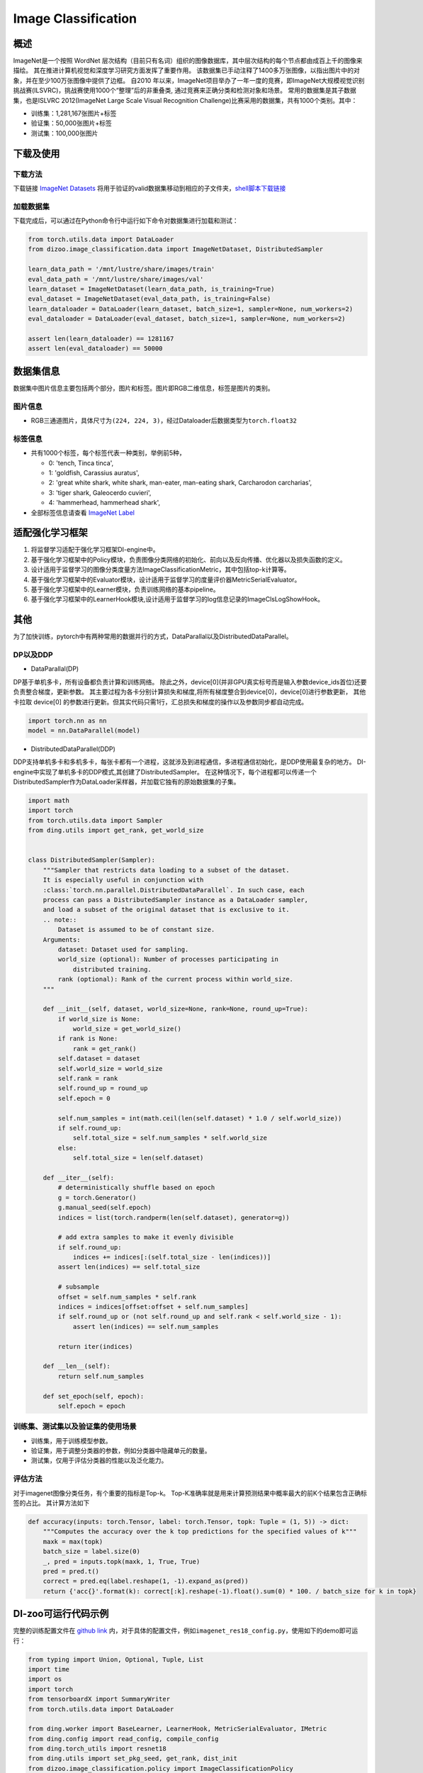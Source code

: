 Image Classification
~~~~~~~~~~~~~~~~~~~~

概述
====

ImageNet是一个按照 WordNet 层次结构（目前只有名词）组织的图像数据库，其中层次结构的每个节点都由成百上千的图像来描绘。 其在推进计算机视觉和深度学习研究方面发挥了重要作用。
该数据集已手动注释了1400多万张图像，以指出图片中的对象，并在至少100万张图像中提供了边框。
自2010 年以来，ImageNet项目举办了一年一度的竞赛，即ImageNet大规模视觉识别挑战赛(ILSVRC)，挑战赛使用1000个“整理”后的非重叠类, 通过竞赛来正确分类和检测对象和场景。
常用的数据集是其子数据集，也是ISLVRC 2012(ImageNet Large Scale Visual Recognition Challenge)比赛采用的数据集，共有1000个类别。其中：

-  训练集：1,281,167张图片+标签
-  验证集：50,000张图片+标签
-  测试集：100,000张图片


.. image:: ./images/imagenet.png
   :align: center

下载及使用
==========

下载方法
--------

下载链接 `ImageNet Datasets <http://www.image-net.org/>`_
将用于验证的valid数据集移动到相应的子文件夹，`shell脚本下载链接 <https://raw.githubusercontent.com/soumith/imagenetloader.torch/master/valprep.sh/>`_

加载数据集
----------

下载完成后，可以通过在Python命令行中运行如下命令对数据集进行加载和测试：

.. code:: python

    from torch.utils.data import DataLoader
    from dizoo.image_classification.data import ImageNetDataset, DistributedSampler

    learn_data_path = '/mnt/lustre/share/images/train'
    eval_data_path = '/mnt/lustre/share/images/val'
    learn_dataset = ImageNetDataset(learn_data_path, is_training=True)
    eval_dataset = ImageNetDataset(eval_data_path, is_training=False)
    learn_dataloader = DataLoader(learn_dataset, batch_size=1, sampler=None, num_workers=2)
    eval_dataloader = DataLoader(eval_dataset, batch_size=1, sampler=None, num_workers=2)

    assert len(learn_dataloader) == 1281167
    assert len(eval_dataloader) == 50000



数据集信息
==========

数据集中图片信息主要包括两个部分，图片和标签。图片即RGB二维信息，标签是图片的类别。

图片信息
---------

-  RGB三通道图片，具体尺寸为\ ``(224, 224, 3)``\ ，经过Dataloader后数据类型为\ ``torch.float32``


标签信息
--------

-  共有1000个标签，每个标签代表一种类别，举例前5种，

   -  0: 'tench, Tinca tinca',
   -  1: 'goldfish, Carassius auratus',
   -  2: 'great white shark, white shark, man-eater, man-eating shark, Carcharodon carcharias',
   -  3: 'tiger shark, Galeocerdo cuvieri',
   -  4: 'hammerhead, hammerhead shark',

-  全部标签信息请查看 `ImageNet Label <https://gist.github.com/yrevar/942d3a0ac09ec9e5eb3a/>`_

适配强化学习框架
=================

1. 将监督学习适配于强化学习框架DI-engine中。

2. 基于强化学习框架中的Policy模块，负责图像分类网络的初始化、前向以及反向传播、优化器以及损失函数的定义。

3. 设计适用于监督学习的图像分类度量方法ImageClassificationMetric，其中包括top-k计算等。

4. 基于强化学习框架中的Evaluator模块，设计适用于监督学习的度量评价器MetricSerialEvaluator。

5. 基于强化学习框架中的Learner模块，负责训练网络的基本pipeline。

6. 基于强化学习框架中的LearnerHook模块,设计适用于监督学习的log信息记录的ImageClsLogShowHook。

其他
====

为了加快训练，pytorch中有两种常用的数据并行的方式，DataParallal以及DistributedDataParallel。

DP以及DDP
------------

-  DataParallal(DP)

DP基于单机多卡，所有设备都负责计算和训练网络。
除此之外，device[0](并非GPU真实标号而是输入参数device_ids首位)还要负责整合梯度，更新参数。
其主要过程为各卡分别计算损失和梯度,将所有梯度整合到device[0]，device[0]进行参数更新，
其他卡拉取 device[0] 的参数进行更新。但其实代码只需1行，汇总损失和梯度的操作以及参数同步都自动完成。


.. code:: python

    import torch.nn as nn
    model = nn.DataParallel(model)

-  DistributedDataParallel(DDP)

DDP支持单机多卡和多机多卡，每张卡都有一个进程，这就涉及到进程通信，多进程通信初始化，是DDP使用最复杂的地方。
DI-engine中实现了单机多卡的DDP模式,其创建了DistributedSampler。
在这种情况下，每个进程都可以传递一个DistributedSampler作为DataLoader采样器，并加载它独有的原始数据集的子集。

.. code:: python

    import math
    import torch
    from torch.utils.data import Sampler
    from ding.utils import get_rank, get_world_size


    class DistributedSampler(Sampler):
        """Sampler that restricts data loading to a subset of the dataset.
        It is especially useful in conjunction with
        :class:`torch.nn.parallel.DistributedDataParallel`. In such case, each
        process can pass a DistributedSampler instance as a DataLoader sampler,
        and load a subset of the original dataset that is exclusive to it.
        .. note::
            Dataset is assumed to be of constant size.
        Arguments:
            dataset: Dataset used for sampling.
            world_size (optional): Number of processes participating in
                distributed training.
            rank (optional): Rank of the current process within world_size.
        """

        def __init__(self, dataset, world_size=None, rank=None, round_up=True):
            if world_size is None:
                world_size = get_world_size()
            if rank is None:
                rank = get_rank()
            self.dataset = dataset
            self.world_size = world_size
            self.rank = rank
            self.round_up = round_up
            self.epoch = 0

            self.num_samples = int(math.ceil(len(self.dataset) * 1.0 / self.world_size))
            if self.round_up:
                self.total_size = self.num_samples * self.world_size
            else:
                self.total_size = len(self.dataset)

        def __iter__(self):
            # deterministically shuffle based on epoch
            g = torch.Generator()
            g.manual_seed(self.epoch)
            indices = list(torch.randperm(len(self.dataset), generator=g))

            # add extra samples to make it evenly divisible
            if self.round_up:
                indices += indices[:(self.total_size - len(indices))]
            assert len(indices) == self.total_size

            # subsample
            offset = self.num_samples * self.rank
            indices = indices[offset:offset + self.num_samples]
            if self.round_up or (not self.round_up and self.rank < self.world_size - 1):
                assert len(indices) == self.num_samples

            return iter(indices)

        def __len__(self):
            return self.num_samples

        def set_epoch(self, epoch):
            self.epoch = epoch



训练集、测试集以及验证集的使用场景
-----------------------------------

-  训练集，用于训练模型参数。

-  验证集，用于调整分类器的参数，例如分类器中隐藏单元的数量。

-  测试集，仅用于评估分类器的性能以及泛化能力。



评估方法
--------

对于imagenet图像分类任务，有个重要的指标是Top-k。
Top-K准确率就是用来计算预测结果中概率最大的前K个结果包含正确标签的占比。
其计算方法如下

.. code:: python

    def accuracy(inputs: torch.Tensor, label: torch.Tensor, topk: Tuple = (1, 5)) -> dict:
        """Computes the accuracy over the k top predictions for the specified values of k"""
        maxk = max(topk)
        batch_size = label.size(0)
        _, pred = inputs.topk(maxk, 1, True, True)
        pred = pred.t()
        correct = pred.eq(label.reshape(1, -1).expand_as(pred))
        return {'acc{}'.format(k): correct[:k].reshape(-1).float().sum(0) * 100. / batch_size for k in topk}

DI-zoo可运行代码示例
====================

完整的训练配置文件在 `github
link <https://github.com/opendilab/DI-engine/tree/main/dizoo/image_classification/entry/>`__
内，对于具体的配置文件，例如\ ``imagenet_res18_config.py``\ ，使用如下的demo即可运行：

.. code:: python

    from typing import Union, Optional, Tuple, List
    import time
    import os
    import torch
    from tensorboardX import SummaryWriter
    from torch.utils.data import DataLoader

    from ding.worker import BaseLearner, LearnerHook, MetricSerialEvaluator, IMetric
    from ding.config import read_config, compile_config
    from ding.torch_utils import resnet18
    from ding.utils import set_pkg_seed, get_rank, dist_init
    from dizoo.image_classification.policy import ImageClassificationPolicy
    from dizoo.image_classification.data import ImageNetDataset, DistributedSampler
    from dizoo.image_classification.entry.imagenet_res18_config import imagenet_res18_config


    class ImageClsLogShowHook(LearnerHook):

        def __init__(self, *args, freq: int = 1, **kwargs) -> None:
            super().__init__(*args, **kwargs)
            self._freq = freq

        def __call__(self, engine: 'BaseLearner') -> None:  # noqa
            # Only show log for rank 0 learner
            if engine.rank != 0:
                for k in engine.log_buffer:
                    engine.log_buffer[k].clear()
                return
            # For 'scalar' type variables: log_buffer -> tick_monitor -> monitor_time.step
            for k, v in engine.log_buffer['scalar'].items():
                setattr(engine.monitor, k, v)
            engine.monitor.time.step()

            iters = engine.last_iter.val
            if iters % self._freq == 0:
                # For 'scalar' type variables: tick_monitor -> var_dict -> text_logger & tb_logger
                var_dict = {}
                log_vars = engine.policy.monitor_vars()
                attr = 'avg'
                for k in log_vars:
                    k_attr = k + '_' + attr
                    var_dict[k_attr] = getattr(engine.monitor, attr)[k]()
                # user-defined variable
                var_dict['data_time_val'] = engine.data_time
                epoch_info = engine.epoch_info
                var_dict['epoch_val'] = epoch_info[0]
                engine.logger.info(
                    'Epoch: {} [{:>4d}/{}]\t'
                    'Loss: {:>6.4f}\t'
                    'Data Time: {:.3f}\t'
                    'Forward Time: {:.3f}\t'
                    'Backward Time: {:.3f}\t'
                    'GradSync Time: {:.3f}\t'
                    'LR: {:.3e}'.format(
                        var_dict['epoch_val'], epoch_info[1], epoch_info[2], var_dict['total_loss_avg'],
                        var_dict['data_time_val'], var_dict['forward_time_avg'], var_dict['backward_time_avg'],
                        var_dict['sync_time_avg'], var_dict['cur_lr_avg']
                    )
                )
                for k, v in var_dict.items():
                    engine.tb_logger.add_scalar('{}/'.format(engine.instance_name) + k, v, iters)
                # For 'histogram' type variables: log_buffer -> tb_var_dict -> tb_logger
                tb_var_dict = {}
                for k in engine.log_buffer['histogram']:
                    new_k = '{}/'.format(engine.instance_name) + k
                    tb_var_dict[new_k] = engine.log_buffer['histogram'][k]
                for k, v in tb_var_dict.items():
                    engine.tb_logger.add_histogram(k, v, iters)
            for k in engine.log_buffer:
                engine.log_buffer[k].clear()


    class ImageClassificationMetric(IMetric):

        def __init__(self) -> None:
            self.loss = torch.nn.CrossEntropyLoss()

        @staticmethod
        def accuracy(inputs: torch.Tensor, label: torch.Tensor, topk: Tuple = (1, 5)) -> dict:
            """Computes the accuracy over the k top predictions for the specified values of k"""
            maxk = max(topk)
            batch_size = label.size(0)
            _, pred = inputs.topk(maxk, 1, True, True)
            pred = pred.t()
            correct = pred.eq(label.reshape(1, -1).expand_as(pred))
            return {'acc{}'.format(k): correct[:k].reshape(-1).float().sum(0) * 100. / batch_size for k in topk}

        def eval(self, inputs: torch.Tensor, label: torch.Tensor) -> dict:
            """
            Returns:
                - eval_result (:obj:`dict`): {'loss': xxx, 'acc1': xxx, 'acc5': xxx}
            """
            loss = self.loss(inputs, label)
            output = self.accuracy(inputs, label)
            output['loss'] = loss
            for k in output:
                output[k] = output[k].item()
            return output

        def reduce_mean(self, inputs: List[dict]) -> dict:
            L = len(inputs)
            output = {}
            for k in inputs[0].keys():
                output[k] = sum([t[k] for t in inputs]) / L
            return output

        def gt(self, metric1: dict, metric2: dict) -> bool:
            if metric2 is None:
                return True
            for k in metric1:
                if metric1[k] < metric2[k]:
                    return False
            return True


    def main(cfg: dict, seed: int) -> None:
        cfg = compile_config(cfg, seed=seed, policy=ImageClassificationPolicy, evaluator=MetricSerialEvaluator)
        if cfg.policy.learn.multi_gpu:
            rank, world_size = dist_init()
        else:
            rank, world_size = 0, 1

        # Random seed
        set_pkg_seed(cfg.seed + rank, use_cuda=cfg.policy.cuda)

        model = resnet18()
        policy = ImageClassificationPolicy(cfg.policy, model=model, enable_field=['learn', 'eval'])
        learn_dataset = ImageNetDataset(cfg.policy.collect.learn_data_path, is_training=True)
        eval_dataset = ImageNetDataset(cfg.policy.collect.eval_data_path, is_training=False)
        if cfg.policy.learn.multi_gpu:
            learn_sampler = DistributedSampler(learn_dataset)
            eval_sampler = DistributedSampler(eval_dataset)
        else:
            learn_sampler, eval_sampler = None, None
        learn_dataloader = DataLoader(learn_dataset, cfg.policy.learn.batch_size, sampler=learn_sampler, num_workers=3)
        eval_dataloader = DataLoader(eval_dataset, cfg.policy.eval.batch_size, sampler=eval_sampler, num_workers=2)

        # Main components
        tb_logger = SummaryWriter(os.path.join('./{}/log/'.format(cfg.exp_name), 'serial'))
        learner = BaseLearner(cfg.policy.learn.learner, policy.learn_mode, tb_logger, exp_name=cfg.exp_name)
        log_show_hook = ImageClsLogShowHook(
            name='image_cls_log_show_hook', priority=0, position='after_iter', freq=cfg.policy.learn.learner.log_show_freq
        )
        learner.register_hook(log_show_hook)
        eval_metric = ImageClassificationMetric()
        evaluator = MetricSerialEvaluator(
            cfg.policy.eval.evaluator, [eval_dataloader, eval_metric], policy.eval_mode, tb_logger, exp_name=cfg.exp_name
        )
        # ==========
        # Main loop
        # ==========
        learner.call_hook('before_run')
        end = time.time()

        for epoch in range(cfg.policy.learn.train_epoch):
            # Evaluate policy performance
            if evaluator.should_eval(learner.train_iter):
                stop, reward = evaluator.eval(learner.save_checkpoint, epoch, 0)
                if stop:
                    break
            for i, train_data in enumerate(learn_dataloader):
                learner.data_time = time.time() - end
                learner.epoch_info = (epoch, i, len(learn_dataloader))
                learner.train(train_data)
                end = time.time()
            learner.policy.get_attribute('lr_scheduler').step()

        learner.call_hook('after_run')


    if __name__ == "__main__":
        main(imagenet_res18_config, 0)

基准算法性能
============

图中为近些年在Imagenet数据集中的Top-K识别精度对比，

.. image:: ./images/imagenet-topk.png
   :align: center


